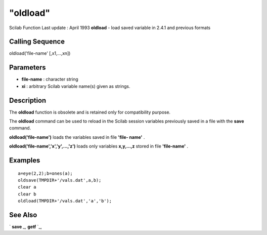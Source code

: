 ====
"oldload"
====

Scilab Function Last update : April 1993
**oldload** - load saved variable in 2.4.1 and previous formats



Calling Sequence
~~~~~~~~~~~~~~~~

oldload('file-name' [,x1,...,xn])




Parameters
~~~~~~~~~~


+ **file-name** : character string
+ **xi** : arbitrary Scilab variable name(s) given as strings.




Description
~~~~~~~~~~~

The **oldload** function is obsolete and is retained only for
compatibility purpose.

The **oldload** command can be used to reload in the Scilab session
variables previously saved in a file with the **save** command.

**oldload('file-name')** loads the variables saved in file **'file-
name'** .

**oldload('file-name','x','y',...,'z')** loads only variables
**x,y,...,z** stored in file **'file-name'** .



Examples
~~~~~~~~


::

    
    
    a=eye(2,2);b=ones(a);
    oldsave(TMPDIR+'/vals.dat',a,b);
    clear a
    clear b
    oldload(TMPDIR+'/vals.dat','a','b');
     
      




See Also
~~~~~~~~

` **save** `_,` **getf** `_,

.. _
      : ://./fileio/save.htm
.. _
      : ://./fileio/../functions/getf.htm


